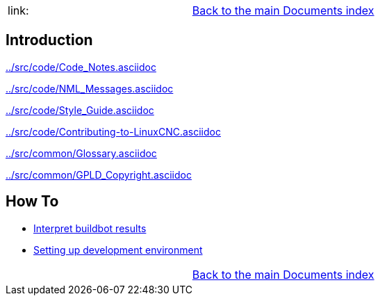 [cols="3*"]
|===
|link:
|link:documents-index.asciidoc[Back to the main Documents index]
|
|===

== Introduction


link:../src/code/Code_Notes.asciidoc[]

link:../src/code/NML_Messages.asciidoc[]

link:../src/code/Style_Guide.asciidoc[]

link:../src/code/Contributing-to-LinuxCNC.asciidoc[]

link:../src/common/Glossary.asciidoc[]

link:../src/common/GPLD_Copyright.asciidoc[]

== How To

- link:buildbot/interpret-buildbot-results.asciidoc[Interpret buildbot results]
- link:setting-up/developing-setting-up.asciidoc[Setting up development environment]

[cols="3*"]
|===
|
|link:documents-index.asciidoc[Back to the main Documents index]
|
|===
